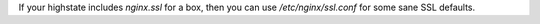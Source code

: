 If your highstate includes `nginx.ssl` for a box, then you can use
`/etc/nginx/ssl.conf` for some sane SSL defaults.
